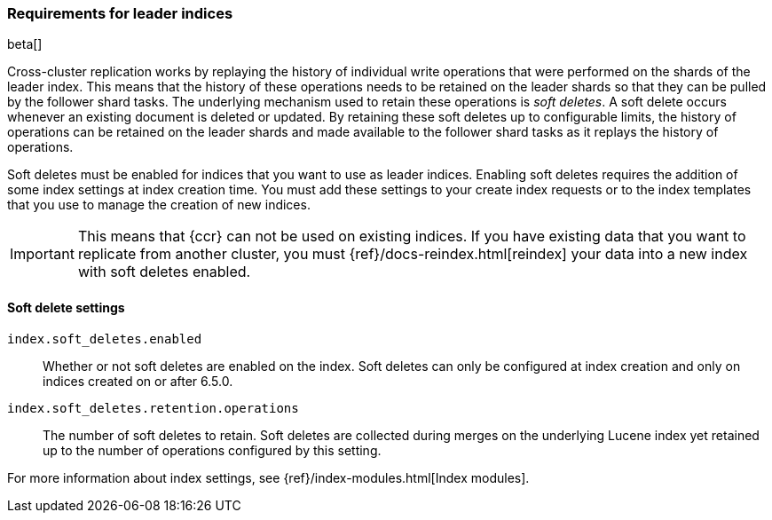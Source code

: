 [role="xpack"]
[testenv="platinum"]
[[ccr-requirements]]
=== Requirements for leader indices

beta[]

Cross-cluster replication works by replaying the history of individual write
operations that were performed on the shards of the leader index. This means that the
history of these operations needs to be retained on the leader shards so that
they can be pulled by the follower shard tasks. The underlying mechanism used to
retain these operations is _soft deletes_. A soft delete occurs whenever an
existing document is deleted or updated. By retaining these soft deletes up to
configurable limits, the history of operations can be retained on the leader
shards and made available to the follower shard tasks as it replays the history
of operations.

Soft deletes must be enabled for indices that you want to use as leader
indices. Enabling soft deletes requires the addition of some index settings at
index creation time. You must add these settings to your create index
requests or to the index templates that you use to manage the creation of new
indices.

IMPORTANT: This means that {ccr} can not be used on existing indices. If you have
existing data that you want to replicate from another cluster, you must
{ref}/docs-reindex.html[reindex] your data into a new index with soft deletes 
enabled.

[float]
[[ccr-ov-soft-deletes]]
==== Soft delete settings

`index.soft_deletes.enabled`::

Whether or not soft deletes are enabled on the index. Soft deletes can only be
configured at index creation and only on indices created on or after 6.5.0.

`index.soft_deletes.retention.operations`::

The number of soft deletes to retain. Soft deletes are collected during merges
on the underlying Lucene index yet retained up to the number of operations
configured by this setting.

For more information about index settings, see {ref}/index-modules.html[Index modules].